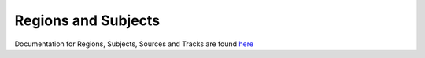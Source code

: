 .. _region:

Regions and Subjects
===========================

Documentation for Regions, Subjects, Sources and Tracks are found
`here </api/v1.0/docs/>`_

